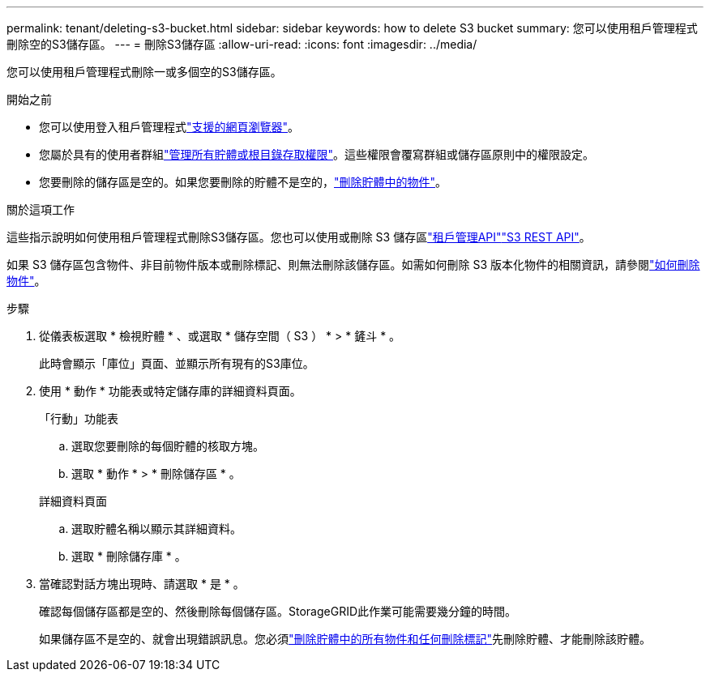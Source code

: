 ---
permalink: tenant/deleting-s3-bucket.html 
sidebar: sidebar 
keywords: how to delete S3 bucket 
summary: 您可以使用租戶管理程式刪除空的S3儲存區。 
---
= 刪除S3儲存區
:allow-uri-read: 
:icons: font
:imagesdir: ../media/


[role="lead"]
您可以使用租戶管理程式刪除一或多個空的S3儲存區。

.開始之前
* 您可以使用登入租戶管理程式link:../admin/web-browser-requirements.html["支援的網頁瀏覽器"]。
* 您屬於具有的使用者群組link:tenant-management-permissions.html["管理所有貯體或根目錄存取權限"]。這些權限會覆寫群組或儲存區原則中的權限設定。
* 您要刪除的儲存區是空的。如果您要刪除的貯體不是空的，link:../tenant/deleting-s3-bucket-objects.html["刪除貯體中的物件"]。


.關於這項工作
這些指示說明如何使用租戶管理程式刪除S3儲存區。您也可以使用或刪除 S3 儲存區link:understanding-tenant-management-api.html["租戶管理API"]link:../s3/operations-on-buckets.html["S3 REST API"]。

如果 S3 儲存區包含物件、非目前物件版本或刪除標記、則無法刪除該儲存區。如需如何刪除 S3 版本化物件的相關資訊，請參閱link:../ilm/how-objects-are-deleted.html["如何刪除物件"]。

.步驟
. 從儀表板選取 * 檢視貯體 * 、或選取 * 儲存空間（ S3 ） * > * 鏟斗 * 。
+
此時會顯示「庫位」頁面、並顯示所有現有的S3庫位。

. 使用 * 動作 * 功能表或特定儲存庫的詳細資料頁面。
+
[role="tabbed-block"]
====
.「行動」功能表
--
.. 選取您要刪除的每個貯體的核取方塊。
.. 選取 * 動作 * > * 刪除儲存區 * 。


--
.詳細資料頁面
--
.. 選取貯體名稱以顯示其詳細資料。
.. 選取 * 刪除儲存庫 * 。


--
====
. 當確認對話方塊出現時、請選取 * 是 * 。
+
確認每個儲存區都是空的、然後刪除每個儲存區。StorageGRID此作業可能需要幾分鐘的時間。

+
如果儲存區不是空的、就會出現錯誤訊息。您必須link:../tenant/deleting-s3-bucket-objects.html["刪除貯體中的所有物件和任何刪除標記"]先刪除貯體、才能刪除該貯體。



